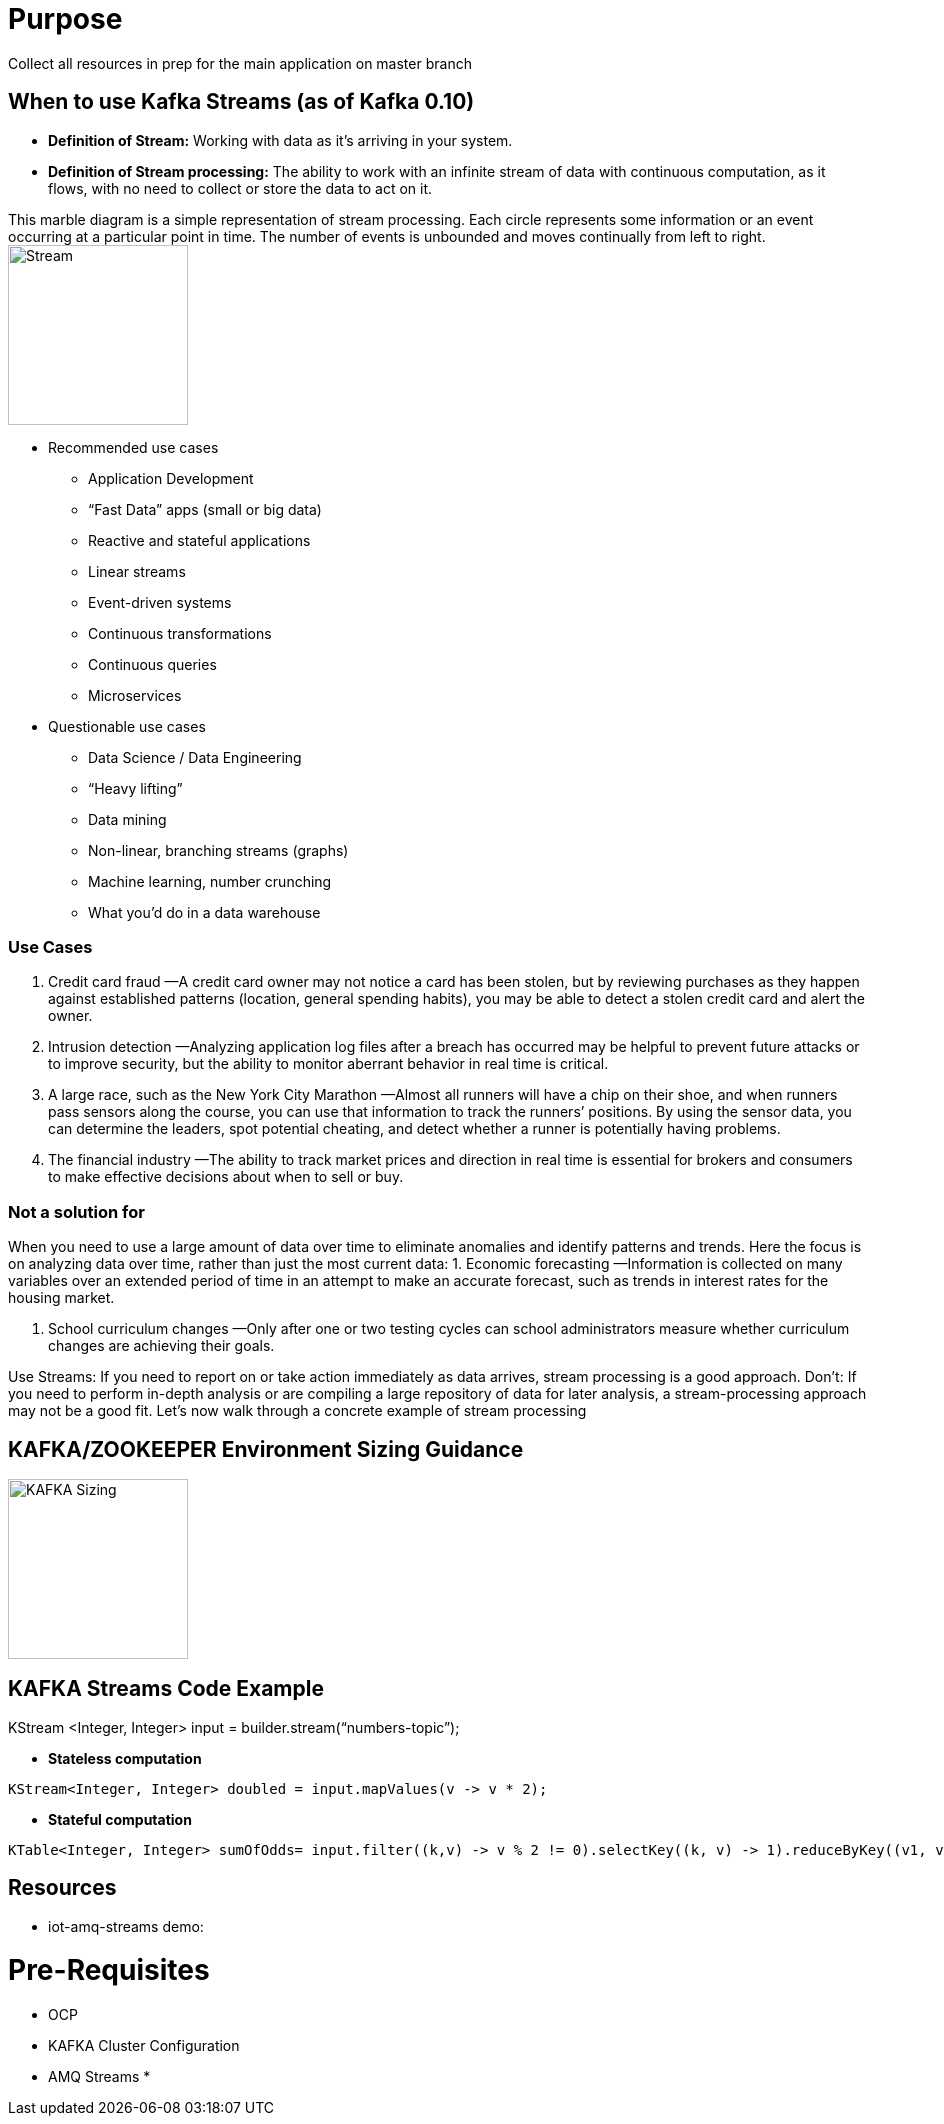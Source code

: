 = Purpose

Collect all resources in prep for the main application on master branch

== When to use Kafka Streams (as of Kafka 0.10)

* *Definition of Stream:* Working  with  data  as  it’s  arriving  in  your  system. 
* *Definition of Stream processing:* The ability to work with an infinite stream of data with continuous computation, as it flows, with no need to collect or store the data to act on it.

This marble diagram is a simple representation of stream processing. Each circle represents some information or an event occurring at a particular point in time. The number of events is unbounded and moves continually from left to right.
image:images/Streaming-data.png["Stream",height=180] 

* Recommended use cases
** Application Development			
** “Fast Data” apps (small or big data) 
** Reactive and stateful applications
** Linear streams
** Event-driven systems
** Continuous transformations
** Continuous queries
** Microservices

* Questionable use cases
** Data Science / Data Engineering
** “Heavy lifting”
** Data mining
** Non-linear, branching streams (graphs)
** Machine learning, number crunching
** What you’d do in a data warehouse



=== Use Cases

1. Credit card fraud
—A credit card owner may not notice a card has been stolen, but by reviewing purchases as they happen against established patterns (location, general spending habits), you may be able to detect a stolen credit card and alert the owner.

2. Intrusion detection
—Analyzing application log files after a breach has occurred may be helpful to prevent future attacks or to improve security, but the ability to monitor aberrant behavior in real time is critical.

3. A large race, such as the New York City Marathon 
—Almost all runners will have a chip on their shoe, and when runners pass sensors along the course, you can use that information to track the runners’ positions. By using the sensor data, you can determine
the leaders, spot potential cheating, and detect whether a runner is potentially having problems.

4. The financial industry
—The ability to track market prices and direction in real time is essential for brokers and consumers to make effective decisions about when to sell or buy.

=== Not a solution for 
When you  need  to  use  a  large amount  of  data  over  time  to  eliminate  anomalies  and  identify  patterns  and  trends.  Here the focus is on analyzing data over time, rather than just the most current data:
1. Economic forecasting
—Information is collected on many variables over an extended period of time in an attempt to make an accurate forecast, such as trends in interest rates for the housing market.

2. School curriculum changes
—Only after one or two testing cycles can school administrators measure whether curriculum changes are achieving their goals.

Use Streams: If you need to report on or take action immediately as  data  arrives,  stream  processing  is  a  good  approach.  
Don't: If  you  need  to  perform  in-depth analysis or are compiling a large repository of data for later analysis, a stream-processing approach  may  not  be  a  good  fit.  Let’s  now  walk  through  a  concrete  example  of  stream processing


== KAFKA/ZOOKEEPER Environment Sizing Guidance

image:images/KAFKA-ZOOKEEPER-HW-Guidance.png["KAFKA Sizing",height=180] 



== KAFKA Streams Code Example
KStream <Integer, Integer> input =  builder.stream(“numbers-topic”);

* *Stateless computation*

[source, java]
----
KStream<Integer, Integer> doubled = input.mapValues(v -> v * 2);
----

* *Stateful computation*

[source, java]
----
KTable<Integer, Integer> sumOfOdds= input.filter((k,v) -> v % 2 != 0).selectKey((k, v) -> 1).reduceByKey((v1, v2) -> v1 + v2, ”sum-of-odds");
----

== Resources
* iot-amq-streams demo:

= Pre-Requisites
* OCP
* KAFKA Cluster Configuration
* AMQ Streams
*
